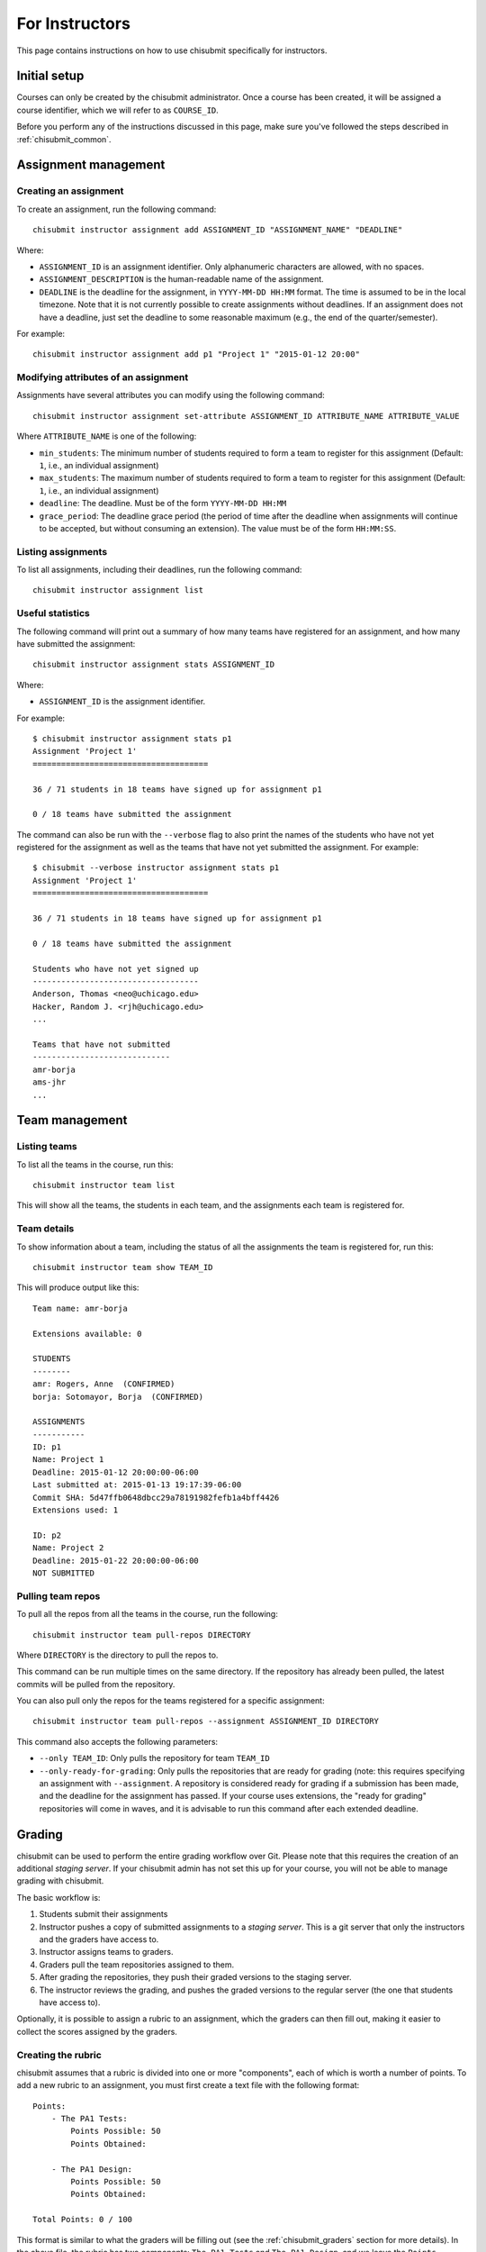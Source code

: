 .. _chisubmit_instructors:

For Instructors
===============

This page contains instructions on how to use chisubmit specifically for instructors. 

Initial setup
-------------

Courses can only be created by the chisubmit administrator. Once a course has been created,
it will be assigned a course identifier, which we will refer to as ``COURSE_ID``.

Before you perform any of the instructions discussed in this page, make sure you've followed
the steps described in :ref:`chisubmit_common`.


Assignment management
---------------------

Creating an assignment
~~~~~~~~~~~~~~~~~~~~~~

To create an assignment, run the following command::

   chisubmit instructor assignment add ASSIGNMENT_ID "ASSIGNMENT_NAME" "DEADLINE"
   
Where:

* ``ASSIGNMENT_ID`` is an assignment identifier. Only alphanumeric characters are allowed, with no spaces.
* ``ASSIGNMENT_DESCRIPTION`` is the human-readable name of the assignment.
* ``DEADLINE`` is the deadline for the assignment, in ``YYYY-MM-DD HH:MM`` format. The time is assumed to be
  in the local timezone. Note that it is not currently possible to create assignments without deadlines. If an
  assignment does not have a deadline, just set the deadline to some reasonable maximum (e.g., the end of the
  quarter/semester).
  
For example::

   chisubmit instructor assignment add p1 "Project 1" "2015-01-12 20:00"

Modifying attributes of an assignment
~~~~~~~~~~~~~~~~~~~~~~~~~~~~~~~~~~~~~

Assignments have several attributes you can modify using the following command::

   chisubmit instructor assignment set-attribute ASSIGNMENT_ID ATTRIBUTE_NAME ATTRIBUTE_VALUE
   
Where ``ATTRIBUTE_NAME`` is one of the following:

* ``min_students``: The minimum number of students required to form a team to register for
  this assignment (Default: ``1``, i.e., an individual assignment)
* ``max_students``: The maximum number of students required to form a team to register for
  this assignment (Default: ``1``, i.e., an individual assignment)
* ``deadline``: The deadline. Must be of the form ``YYYY-MM-DD HH:MM``
* ``grace_period``: The deadline grace period (the period of time after the deadline when
  assignments will continue to be accepted, but without consuming an extension). The value
  must be of the form ``HH:MM:SS``.


Listing assignments
~~~~~~~~~~~~~~~~~~~

To list all assignments, including their deadlines, run the following command::

   chisubmit instructor assignment list
   
   
Useful statistics
~~~~~~~~~~~~~~~~~

The following command will print out a summary of how many teams have registered
for an assignment, and how many have submitted the assignment::

   chisubmit instructor assignment stats ASSIGNMENT_ID
   
Where:

* ``ASSIGNMENT_ID`` is the assignment identifier.

For example::

   $ chisubmit instructor assignment stats p1
   Assignment 'Project 1'
   =====================================
   
   36 / 71 students in 18 teams have signed up for assignment p1
   
   0 / 18 teams have submitted the assignment
   
The command can also be run with the ``--verbose`` flag to also print the names of the
students who have not yet registered for the assignment as well as the teams that have not yet
submitted the assignment. For example::

   $ chisubmit --verbose instructor assignment stats p1
   Assignment 'Project 1'
   =====================================
   
   36 / 71 students in 18 teams have signed up for assignment p1
   
   0 / 18 teams have submitted the assignment

   Students who have not yet signed up
   -----------------------------------
   Anderson, Thomas <neo@uchicago.edu>
   Hacker, Random J. <rjh@uchicago.edu>
   ...

   Teams that have not submitted
   -----------------------------
   amr-borja
   ams-jhr
   ...


Team management
---------------

Listing teams
~~~~~~~~~~~~~

To list all the teams in the course, run this::

   chisubmit instructor team list
   
This will show all the teams, the students in each team, and the assignments each team is registered for.

Team details
~~~~~~~~~~~~

To show information about a team, including the status of all the assignments the team is registered for, run this::

   chisubmit instructor team show TEAM_ID

This will produce output like this::

   Team name: amr-borja
   
   Extensions available: 0
      
   STUDENTS
   --------
   amr: Rogers, Anne  (CONFIRMED)
   borja: Sotomayor, Borja  (CONFIRMED)
   
   ASSIGNMENTS
   -----------
   ID: p1
   Name: Project 1
   Deadline: 2015-01-12 20:00:00-06:00
   Last submitted at: 2015-01-13 19:17:39-06:00
   Commit SHA: 5d47ffb0648dbcc29a78191982fefb1a4bff4426
   Extensions used: 1
   
   ID: p2
   Name: Project 2
   Deadline: 2015-01-22 20:00:00-06:00
   NOT SUBMITTED
   
   
Pulling team repos
~~~~~~~~~~~~~~~~~~

To pull all the repos from all the teams in the course, run the following::

   chisubmit instructor team pull-repos DIRECTORY

Where ``DIRECTORY`` is the directory to pull the repos to.

This command can be run multiple times on the same directory. If the repository has already been pulled,
the latest commits will be pulled from the repository.

You can also pull only the repos for the teams registered for a specific assignment::

   chisubmit instructor team pull-repos --assignment ASSIGNMENT_ID DIRECTORY

This command also accepts the following parameters:

* ``--only TEAM_ID``: Only pulls the repository for team ``TEAM_ID``
* ``--only-ready-for-grading``: Only pulls the repositories that are ready for grading (note: this requires
  specifying an assignment with ``--assignment``. A repository is
  considered ready for grading if a submission has been made, and the deadline for the assignment has passed.
  If your course uses extensions, the "ready for grading" repositories will come in waves, and it is advisable
  to run this command after each extended deadline.
  
  
Grading
-------

chisubmit can be used to perform the entire grading workflow over Git. Please note that this requires
the creation of an additional *staging server*. If your chisubmit admin has not set this up for your
course, you will not be able to manage grading with chisubmit.

The basic workflow is:

#. Students submit their assignments
#. Instructor pushes a copy of submitted assignments to a *staging server*. This is a git server
   that only the instructors and the graders have access to.
#. Instructor assigns teams to graders.
#. Graders pull the team repositories assigned to them.
#. After grading the repositories, they push their graded versions to the staging server.
#. The instructor reviews the grading, and pushes the graded versions to the regular server
   (the one that students have access to).

Optionally, it is possible to assign a rubric to an assignment, which the graders can then fill out,
making it easier to collect the scores assigned by the graders.

Creating the rubric
~~~~~~~~~~~~~~~~~~~

chisubmit assumes that a rubric is divided into one or more "components", each of which is worth a number of points.
To add a new rubric to an assignment, you must first create a text file with the following format::

   Points:
       - The PA1 Tests:
           Points Possible: 50
           Points Obtained: 
   
       - The PA1 Design:
           Points Possible: 50
           Points Obtained: 
           
   Total Points: 0 / 100 

This format is similar to what the graders will be filling out (see the :ref:`chisubmit_graders` section
for more details). In the above file, the rubric has two components: ``The PA1 Tests`` and ``The PA1 Design``,
and we leave the ``Points Obtained`` blank. The ``Total Points`` field must always be of the form ``0 / TOTAL``
(please note that the points are not required to add up to 100). 

To load the rubric for an assignment, run the following::

   chisubmit instructor assignment add-rubric ASSIGNMENT_ID RUBRIC_FILE
   
Where:

* ``ASSIGNMENT_ID`` is the assignment identifier.
* ``RUBRIC_FILE`` is the rubric file

To ensure the rubric was loaded correctly, run the following command::

   chisubmit instructor assignment show-rubric ASSIGNMENT_ID

This will display the rubric exactly as it will be shown to the graders and to the students.

If you realize you need to update the rubric, you can run the ``add-rubric`` command again, but please
note that it will completely replace the previous rubric. This is not an issue if grading has not yet
begun, but can cause inconsistencies if graders have already started grading with a previous rubric. 



Creating grading repos
~~~~~~~~~~~~~~~~~~~~~~

Once the deadline for an assignment passes, the instructor has to perform a series of steps
before the graders can start grading. In a class with multiple instructor, only one instructor
should follow these steps (and we will refer to this instructor as the "master instructor").

The first step is to create local *grading repos* on the master instructor's machine.
Each repo will be a clone of a submitted repo, but with a new branch called ``ASSIGNMENT_ID-grading``
(where ``ASSIGNMENT_ID`` is the assignment being graded; e.g., assignment ``p1`` would have
a branch called ``p1-grading``). All grading takes place on this branch. No other branch
in the teams' repositories should be modified.

These grading repos will be configured with two Git remotes: 

* ``origin``: Pointing to the student repository
* ``staging``: Pointing to a clone of that repository on the staging server.

The graders (and other non-master instructors) will only have access to the staging server.
The master instructor is the only one that has access to both, and thus is responsible
for creating the initial clones of the submitted repositories, as well as pushing the
final grading back to the students.

To create the grading repos and the grading branches, run the following::

   chisubmit instructor grading create-grading-repos --master ASSIGNMENT_ID
   
The repositories will be created in ``repositories/COURSE_ID/ASSIGNMENT_ID/`` (in the
directory where you ran ``chisubmit init``).   
   
To push them to the staging server, run the following::

   chisubmit instructor grading push-grading ASSIGNMENT_ID

If your course uses extensions, the following steps have to be repeated after each "extended" deadline, 
as they will only create the grading repos for the teams that are ready for grading. 

.. note::

   Once the grading repos have been created by the master instructor, the repos
   will be flagged as "ready for grading", which means students will no longer
   be allowed to cancel their submissions. Please read the "Submitting an assignment" section
   in :ref:`chisubmit_students` for a lengthier discussion of what this implies.
   
   In practice, it is advisable to allow some time (if possible) between the deadline
   and the creation of the grading repos, in case any students realize they
   want to cancel a submission, which chisubmit will allow them to do themselves
   as long as the grading repos have not yet been created. Once the grading repos 
   are created, cancelling a submission requires manual intervention from
   the instructor, because a grader could've started grading that submission.
   The exact steps for cancelling a submission are described later in this page.

Assigning graders to repos
~~~~~~~~~~~~~~~~~~~~~~~~~~

Next, you will need to assign graders to each repo. chisubmit provides a mechanism to randomly
assign graders to repos, with a few parameters to guide that random assignment.

First of all, if there is a conflict of interest between a grader and a student (e.g., friends,
roommates, etc.), it is possible to make a record of that conflict so the grader is never assigned 
to grade that student's work. To mark a conflict of interest, just run this command::

   chisubmit instructor grading add-conflict GRADER_ID STUDENT_ID
   
Where ``GRADER_ID`` and ``STUDENT_ID`` are the usernames of the grader and the student, respectively.

To assign graders to the submissions, run the following::

   chisubmit instructor grading assign-graders ASSIGNMENT_ID

Use ``--avoid-assignment ASSIGNMENT_ID`` to avoid assigning the same teams that were assigned to the graders 
in a previous assignment. Use ``--from-assignment ASSIGNMENT_ID`` to assign the same teams to the same graders 
(whenever possible).

By default, ``assign-grader`` will divide up all the submitted repos equally amongst all the graders. If a different
allocation is preferable, you can create a file with the following format::

   grader1: 10
   grader2: 5
   grader3: remainder
   grader4: remainder
   grader5: remainder
   
This will assign 10 repos to ``grader1``, 5 repos to ``grader2``, and split the remaining equally between
``grader3``, ``grader4``, and ``grader5``. To use this file, run the command as follows::

   chisubmit instructor grading assign-graders ASSIGNMENT_ID --grader-file GRADER_FILE

You can use the ``--dry-run`` option to see what assignments would be made, but without
actually saving them.

You can modify individual grading assignments (i.e., who is assigned to grade what repo)
using the following command::

   chisubmit instructor grading assign-grader ASSIGNMENT_ID TEAM_ID GRADER_ID

You can see the graders assigned to each assignment with this command::

   chisubmit instructor grading list-grader-assignments ASSIGNMENT_ID


Reviewing grading in progress
~~~~~~~~~~~~~~~~~~~~~~~~~~~~~

The master instructor can pull the graders' work from the staging server by running the following::

   chisubmit instructor grading pull-grading ASSIGNMENT_ID
   
If other instructors want to review the grading, they first need to run this::

   chisubmit instructor grading create-grading-repos ASSIGNMENT_ID
   
This will create local grading repos in their machine, but with access limited only to the
staging server (notice how we did not include the ``--master`` option). Once they have
done this, they can use the ``pull-grading`` command any time they want to pull the graders'
latest work.

After running ``pull-grading``, an instructor (master or non-master) can also run the following 
command to get a report of what repos have been graded::

    chisubmit instructor grading show-grading-status --by-grader ASSIGNMENT_ID
    
Usually, it is useful to see this report broken down by grader, but you can omit the ``--by-grader``
option if you want to see all the repos listed together. You can also use the
``--include-diff-urls`` option to include, for each repo, a URL that will show
a diff between the submitted version of the work and the graded version (this
is useful when reviewing the graders' work)

Any changes to the grading can be pushed back to the staging server by running this::

    chisubmit instructor grading push-grading ASSIGNMENT_ID
   
**Note**: Do not use ``git push`` manually if you are the master instructor, as this may
result in you pushing the grading to the students before you intended to. If you are
the master instructor and want to use ``git pull`` and ``git push`` manually, 
make sure you are using the ``staging`` remote.


After the graders have finished grading
~~~~~~~~~~~~~~~~~~~~~~~~~~~~~~~~~~~~~~~

Once the graders are done grading, the master instructor should pull their work from the 
staging server as described above::

    chisubmit instructor grading pull-grading ASSIGNMENT_ID
    
The grading can then be pushed back to the students by running the following::

    chisubmit instructor grading push-grading --to-students ASSIGNMENT_ID

If you are using rubrics, use the following command to collect the scores from the rubrics::

    chisubmit instructor grading collect-rubrics $ASSIGNMENT_ID

And the following to produce a CSV file with all the grades::

    chisubmit instructor grading list-grades > grades.csv


Common requests
---------------
        
Manually registering a student or team
~~~~~~~~~~~~~~~~~~~~~~~~~~~~~~~~~~~~~~

To manually register a student for an assignment run the following command::

   chisubmit instructor assignment register ASSIGNMENT_ID --student STUDENT_ID
   
Where:

* ``ASSIGNMENT_ID`` is the assignment identifier.
* ``STUDENT_ID`` is the student's username.

To manually register a team, run the same command but with multiple ``--student`` options.
For example::

   chisubmit instructor assignment register pa1 --student borja --student amr

This will register a team with two students (``borja`` and ``amr``) for assignment ``pa1``.
        
Manual submission of an assignment
~~~~~~~~~~~~~~~~~~~~~~~~~~~~~~~~~~

Sometimes, it will be necessary for an instructor to manually submit an
assignment, either because the student is unable to do so, or because the
instructor needs to override the deadline (and manually specify how many
extensions to use).

To do this, run the following command::

   chisubmit instructor assignment submit TEAM_ID ASSIGNMENT_ID COMMIT_SHA EXTENSIONS
   
Where:

* ``TEAM_ID`` is the team's identifier (or the student username for individual assignments)
* ``ASSIGNMENT_ID`` is the assignment identifier.
* ``COMMIT_SHA`` is the SHA of the commit to submit.
* ``EXTENSIONS`` is the number of extensions this submission should consume, regardless of
  when the submission is made.
  
This command will also work for resubmissions: it can be run multiple times, but chisubmit
may reject the resubmission if the previous submission is already being graded.
         
        
Regrading assignments
~~~~~~~~~~~~~~~~~~~~~

If a student or team requests a regrade, simply ask the grader assigned to that team to regrade the
work and to push an updated version of the repository to the staging server (alternatively,
any instructor can do this as well). Once this is done, the master instructor just needs
to run the following::

        chisubmit instructor grading pull-grading ASSIGNMENT_ID --only TEAM_ID
        chisubmit instructor grading push-grading --to-students ASSIGNMENT_ID --only TEAM_ID

        
Cancelling a submission
~~~~~~~~~~~~~~~~~~~~~~~

If a student tries to cancel a submission *after* the grading repos have been created, chisubmit
will tell them to contact an instructor. When this happens, the master instructor should run 
the following command::

   chisubmit instructor assignment cancel-submit TEAM_ID ASSIGNMENT_ID

Where:

* ``TEAM_ID`` is the team's identifier (or the student username for individual assignments)
* ``ASSIGNMENT_ID`` is the assignment identifier.

Then, go into the following directory::

   repositories/COURSE_ID/ASSIGNMENT_ID/TEAM_ID
   
Where ``COURSE_ID``, ``ASSIGNMENT_ID``, and ``TEAM_ID`` should be replaced by the appropriate values.
   
And run the following::

   AID=<assignment identifier>
   git checkout master
   git branch -D $AID-grading
   git push staging :$AID-grading
   
Where ``<assignment identifier>`` should be replaced with the assignment identifier.

This will remove the grading branch from both the local grading repos and the staging server
that the graders have access to.

Once the student or team makes another submission, the ``create-grading-repos`` command
will create a new grading branch.

Please note that the ``cancel-submit`` command may print out the following warning::

   This submission has already been assigned a grader (GRADER_ID)
   Make sure the grader has been notified to discard this submission.
   You must also remove the existing grading branch from the staging server.
        
In this case, make sure to contact the grader with username ``GRADER_ID`` to alert
them about this. Here is a suggested message template::

   TEAM_ID's submission, which was originally assigned to you, has
   been cancelled. If you have already fetched the ASSIGNMENT_ID repositories, please
   delete that directory. Once TEAM_ID makes an updated submission,
   it may be assigned to you again (but don't be alarmed if it isn't).



 